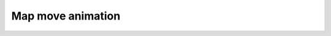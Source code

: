 ==========================================
Map move animation
==========================================
